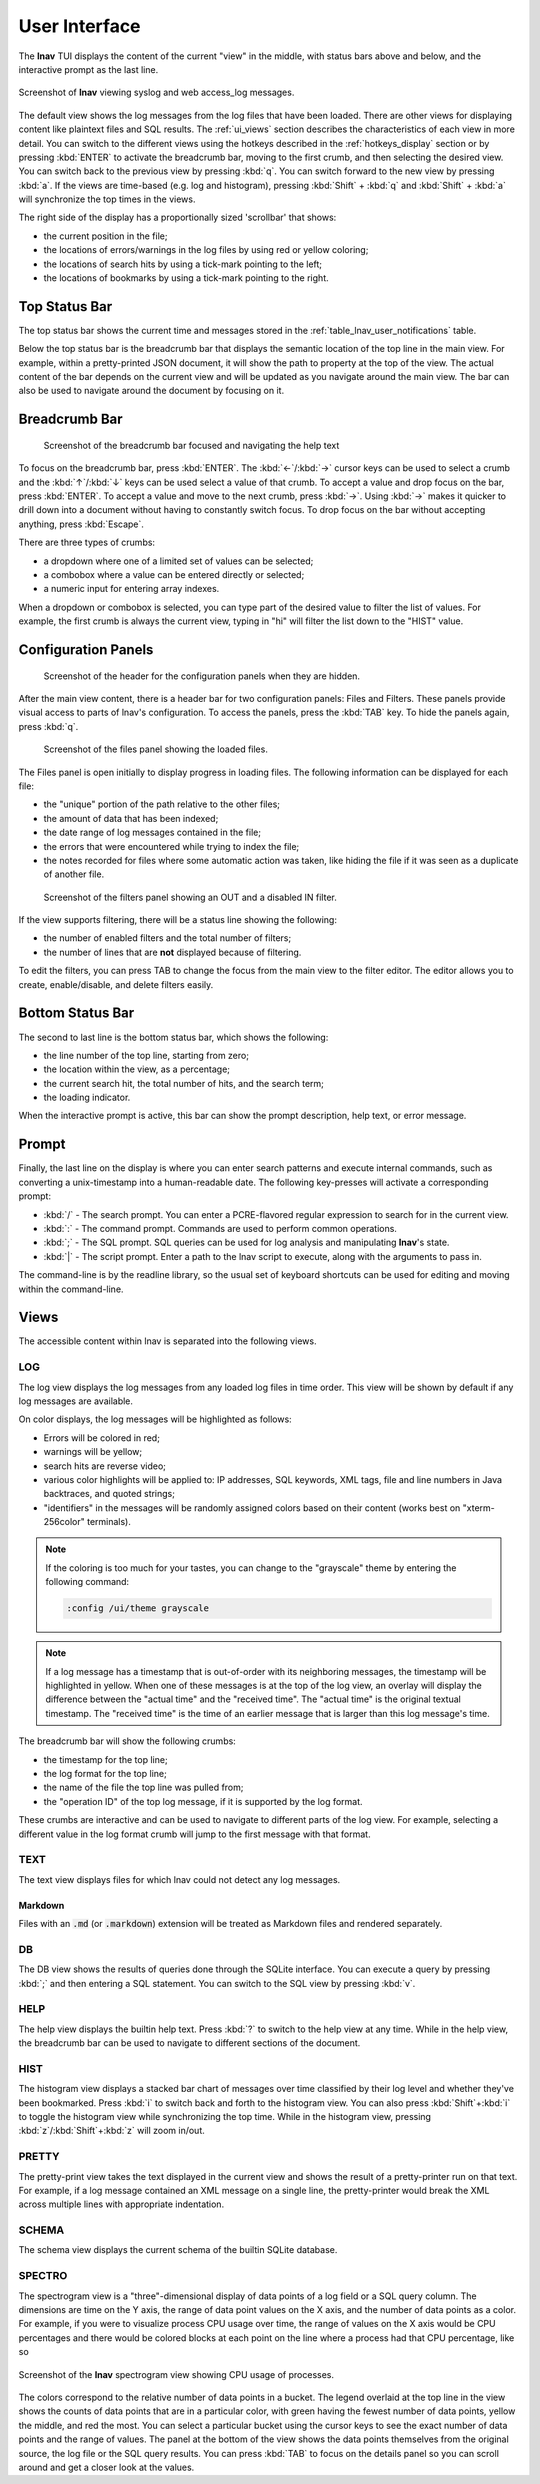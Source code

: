 .. _ui:

User Interface
==============

The **lnav** TUI displays the content of the current "view" in the middle,
with status bars above and below, and the interactive prompt as the last line.

.. figure:: lnav-ui.png
   :align: center
   :alt: Screenshot of lnav showing a mix of syslog and web access_log messages.

   Screenshot of **lnav** viewing syslog and web access_log messages.

The default view shows the log messages from the log files that have been
loaded.  There are other views for displaying content like plaintext files
and SQL results.  The :ref:`ui_views` section describes the characteristics of
each view in more detail.  You can switch to the different views using the
hotkeys described in the :ref:`hotkeys_display` section or by pressing
:kbd:`ENTER` to activate the breadcrumb bar, moving to the first crumb, and
then selecting the desired view.  You can switch back to the previous view by
pressing :kbd:`q`.  You can switch forward to the new view by pressing
:kbd:`a`.  If the views are time-based (e.g. log and histogram), pressing
:kbd:`Shift` + :kbd:`q` and :kbd:`Shift` + :kbd:`a` will synchronize the top
times in the views.

The right side of the display has a proportionally sized 'scrollbar' that
shows:

* the current position in the file;
* the locations of errors/warnings in the log files by using red or yellow
  coloring;
* the locations of search hits by using a tick-mark pointing to the left;
* the locations of bookmarks by using a tick-mark pointing to the right.

Top Status Bar
--------------

The top status bar shows the current time and messages stored in the
:ref:`table_lnav_user_notifications` table.

Below the top status bar is the breadcrumb bar that displays the semantic
location of the top line in the main view.  For example, within a
pretty-printed JSON document, it will show the path to property at the top
of the view.  The actual content of the bar depends on the current view and
will be updated as you navigate around the main view.  The bar can also be
used to navigate around the document by focusing on it.

Breadcrumb Bar
--------------

.. figure:: lnav-breadcrumbs-help.png
   :align: center
   :figwidth: 90%

   Screenshot of the breadcrumb bar focused and navigating the help text

To focus on the breadcrumb bar, press :kbd:`ENTER`.  The :kbd:`←`/:kbd:`→`
cursor keys can be used to select a crumb and the :kbd:`↑`/:kbd:`↓` keys can
be used select a value of that crumb.  To accept a value and drop focus on the
bar, press :kbd:`ENTER`.  To accept a value and move to the next crumb, press
:kbd:`→`.  Using :kbd:`→` makes it quicker to drill down into a document
without having to constantly switch focus.  To drop focus on the bar without
accepting anything, press :kbd:`Escape`.

There are three types of crumbs:

* a dropdown where one of a limited set of values can be selected;
* a combobox where a value can be entered directly or selected;
* a numeric input for entering array indexes.

When a dropdown or combobox is selected, you can type part of the desired value
to filter the list of values.  For example, the first crumb is always the
current view, typing in "hi" will filter the list down to the "HIST" value.

Configuration Panels
--------------------

.. figure:: lnav-config-header.png
   :align: center
   :figwidth: 90%

   Screenshot of the header for the configuration panels when they are hidden.

After the main view content, there is a header bar for two configuration
panels: Files and Filters.  These panels provide visual access to parts of
lnav's configuration.  To access the panels, press the :kbd:`TAB` key.
To hide the panels again, press :kbd:`q`.

.. figure:: lnav-files-panel.png
   :align: center
   :figwidth: 90%

   Screenshot of the files panel showing the loaded files.

The Files panel is open initially to display progress in loading files.
The following information can be displayed for each file:

* the "unique" portion of the path relative to the other files;
* the amount of data that has been indexed;
* the date range of log messages contained in the file;
* the errors that were encountered while trying to index the file;
* the notes recorded for files where some automatic action was taken,
  like hiding the file if it was seen as a duplicate of another file.

.. figure:: lnav-filters-panel.png
   :align: center
   :figwidth: 90%

   Screenshot of the filters panel showing an OUT and a disabled IN filter.

If the view supports filtering, there will be a status line showing the
following:

* the number of enabled filters and the total number of filters;
* the number of lines that are **not** displayed because of filtering.

To edit the filters, you can press TAB to change the focus from the main
view to the filter editor.  The editor allows you to create, enable/disable,
and delete filters easily.

Bottom Status Bar
-----------------

The second to last line is the bottom status bar, which shows the following:

* the line number of the top line, starting from zero;
* the location within the view, as a percentage;
* the current search hit, the total number of hits, and the search term;
* the loading indicator.

When the interactive prompt is active, this bar can show the prompt
description, help text, or error message.

Prompt
------

Finally, the last line on the display is where you can enter search
patterns and execute internal commands, such as converting a
unix-timestamp into a human-readable date.  The following key-presses
will activate a corresponding prompt:

* :kbd:`/` - The search prompt.  You can enter a PCRE-flavored regular
  expression to search for in the current view.
* :kbd:`:` - The command prompt.  Commands are used to perform common
  operations.
* :kbd:`;` - The SQL prompt.  SQL queries can be used for log analysis
  and manipulating **lnav**'s state.
* :kbd:`|` - The script prompt.  Enter a path to the lnav script to
  execute, along with the arguments to pass in.

The command-line is by the readline library, so the usual set of keyboard
shortcuts can be used for editing and moving within the command-line.

.. _ui_views:

Views
-----

The accessible content within lnav is separated into the following views.

LOG
^^^

The log view displays the log messages from any loaded log files in time
order.  This view will be shown by default if any log messages are available.

On color displays, the log messages will be highlighted as follows:

* Errors will be colored in red;
* warnings will be yellow;
* search hits are reverse video;
* various color highlights will be applied to: IP addresses, SQL keywords,
  XML tags, file and line numbers in Java backtraces, and quoted strings;
* "identifiers" in the messages will be randomly assigned colors based on their
  content (works best on "xterm-256color" terminals).

.. note::

  If the coloring is too much for your tastes, you can change to the
  "grayscale" theme by entering the following command:

  .. code-block::  lnav

    :config /ui/theme grayscale

.. note::

  If a log message has a timestamp that is out-of-order with its neighboring
  messages, the timestamp will be highlighted in yellow.  When one of these
  messages is at the top of the log view, an overlay will display the
  difference between the "actual time" and the "received time".  The "actual
  time" is the original textual timestamp.  The "received time" is the time
  of an earlier message that is larger than this log message's time.

The breadcrumb bar will show the following crumbs:

* the timestamp for the top line;
* the log format for the top line;
* the name of the file the top line was pulled from;
* the "operation ID" of the top log message, if it is supported by the log
  format.

These crumbs are interactive and can be used to navigate to different parts
of the log view.  For example, selecting a different value in the log format
crumb will jump to the first message with that format.

TEXT
^^^^

The text view displays files for which lnav could not detect any log messages.

Markdown
""""""""

Files with an :code:`.md` (or :code:`.markdown`) extension will be treated as
Markdown files and rendered separately.

DB
^^

The DB view shows the results of queries done through the SQLite interface.
You can execute a query by pressing :kbd:`;` and then entering a SQL statement.
You can switch to the SQL view by pressing :kbd:`v`.

HELP
^^^^

The help view displays the builtin help text.  Press :kbd:`?` to switch to the
help view at any time.  While in the help view, the breadcrumb bar can be used
to navigate to different sections of the document.

HIST
^^^^

The histogram view displays a stacked bar chart of messages over time
classified by their log level and whether they've been bookmarked.  Press
:kbd:`i` to switch back and forth to the histogram view.  You can also press
:kbd:`Shift`+:kbd:`i` to toggle the histogram view while synchronizing the top
time.  While in the histogram view, pressing :kbd:`z`/:kbd:`Shift`+:kbd:`z`
will zoom in/out.

PRETTY
^^^^^^

The pretty-print view takes the text displayed in the current view and shows
the result of a pretty-printer run on that text.  For example, if a log
message contained an XML message on a single line, the pretty-printer would
break the XML across multiple lines with appropriate indentation.

SCHEMA
^^^^^^

The schema view displays the current schema of the builtin SQLite database.

SPECTRO
^^^^^^^

The spectrogram view is a "three"-dimensional display of data points of a log
field or a SQL query column.  The dimensions are time on the Y axis, the range
of data point values on the X axis, and the number of data points as a color.
For example, if you were to visualize process CPU usage over time, the range
of values on the X axis would be CPU percentages and there would be colored
blocks at each point on the line where a process had that CPU percentage, like
so

.. figure:: lnav-spectro-cpu-pct.png
   :align: center

   Screenshot of the **lnav** spectrogram view showing CPU usage of processes.

The colors correspond to the relative number of data points in a bucket.
The legend overlaid at the top line in the view shows the counts of data
points that are in a particular color, with green having the fewest number of
data points, yellow the middle, and red the most.  You can select a particular
bucket using the cursor keys to see the exact number of data points and the
range of values.  The panel at the bottom of the view shows the data points
themselves from the original source, the log file or the SQL query results.
You can press :kbd:`TAB` to focus on the details panel so you can scroll
around and get a closer look at the values.
